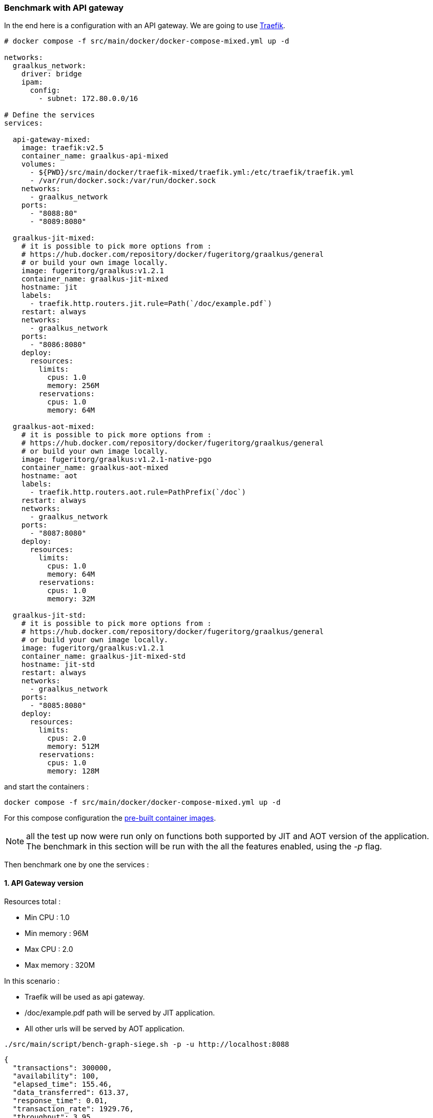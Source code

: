 [#step-05-ci-api-gateway]
=== Benchmark with API gateway

In the end here is a configuration with an API gateway. We are going to use link:https://traefik.io/traefik/[Traefik].

[source,yaml]
----
# docker compose -f src/main/docker/docker-compose-mixed.yml up -d

networks:
  graalkus_network:
    driver: bridge
    ipam:
      config:
        - subnet: 172.80.0.0/16

# Define the services
services:

  api-gateway-mixed:
    image: traefik:v2.5
    container_name: graalkus-api-mixed
    volumes:
      - ${PWD}/src/main/docker/traefik-mixed/traefik.yml:/etc/traefik/traefik.yml
      - /var/run/docker.sock:/var/run/docker.sock
    networks:
      - graalkus_network
    ports:
      - "8088:80"
      - "8089:8080"

  graalkus-jit-mixed:
    # it is possible to pick more options from :
    # https://hub.docker.com/repository/docker/fugeritorg/graalkus/general
    # or build your own image locally.
    image: fugeritorg/graalkus:v1.2.1
    container_name: graalkus-jit-mixed
    hostname: jit
    labels:
      - traefik.http.routers.jit.rule=Path(`/doc/example.pdf`)
    restart: always
    networks:
      - graalkus_network
    ports:
      - "8086:8080"
    deploy:
      resources:
        limits:
          cpus: 1.0
          memory: 256M
        reservations:
          cpus: 1.0
          memory: 64M

  graalkus-aot-mixed:
    # it is possible to pick more options from :
    # https://hub.docker.com/repository/docker/fugeritorg/graalkus/general
    # or build your own image locally.
    image: fugeritorg/graalkus:v1.2.1-native-pgo
    container_name: graalkus-aot-mixed
    hostname: aot
    labels:
      - traefik.http.routers.aot.rule=PathPrefix(`/doc`)
    restart: always
    networks:
      - graalkus_network
    ports:
      - "8087:8080"
    deploy:
      resources:
        limits:
          cpus: 1.0
          memory: 64M
        reservations:
          cpus: 1.0
          memory: 32M

  graalkus-jit-std:
    # it is possible to pick more options from :
    # https://hub.docker.com/repository/docker/fugeritorg/graalkus/general
    # or build your own image locally.
    image: fugeritorg/graalkus:v1.2.1
    container_name: graalkus-jit-mixed-std
    hostname: jit-std
    restart: always
    networks:
      - graalkus_network
    ports:
      - "8085:8080"
    deploy:
      resources:
        limits:
          cpus: 2.0
          memory: 512M
        reservations:
          cpus: 1.0
          memory: 128M
----

and start the containers :

[source,shell]
----
docker compose -f src/main/docker/docker-compose-mixed.yml up -d
----

For this compose configuration the link:https://hub.docker.com/repository/docker/fugeritorg/graalkus/general[pre-built container images].

NOTE: all the test up now were run only on functions both supported by JIT and AOT version of the application. The benchmark in this section will be run with the all the features enabled, using the _-p_ flag.

Then benchmark one by one the services :

==== 1. API Gateway version

Resources total :

* Min CPU : 1.0
* Min memory : 96M
* Max CPU : 2.0
* Max memory : 320M

In this scenario :

* Traefik will be used as api gateway.
* /doc/example.pdf path will be served by JIT application.
* All other urls will be served by AOT application.

[source,shell]
----
./src/main/script/bench-graph-siege.sh -p -u http://localhost:8088
----

[source,json]
----
{
  "transactions": 300000,
  "availability": 100,
  "elapsed_time": 155.46,
  "data_transferred": 613.37,
  "response_time": 0.01,
  "transaction_rate": 1929.76,
  "throughput": 3.95,
  "concurrency": 11.86,
  "successful_transactions": 300000,
  "failed_transactions": 0,
  "longest_transaction": 1.14,
  "shortest_transaction": 0
}
----

==== 2. Pure JIT Version

In this scenario all urls are served by the JIT application.

Resources :

* Min CPU : 1.0
* Min memory : 128M
* Max CPU : 2.0
* Max memory : 512M

[source,shell]
----
./src/main/script/bench-graph-siege.sh -p -u http://localhost:8085
----

[source,json]
----
{
  "transactions": 300000,
  "availability": 100,
  "elapsed_time": 145.36,
  "data_transferred": 613.37,
  "response_time": 0.01,
  "transaction_rate": 2063.84,
  "throughput": 4.22,
  "concurrency": 11.85,
  "successful_transactions": 300000,
  "failed_transactions": 0,
  "longest_transaction": 0.33,
  "shortest_transaction": 0
}
----

==== Conclusion

The mixed API Gateway + JIT + AOT PGO version has a 40% memory saving compared to the pure JIT version.
